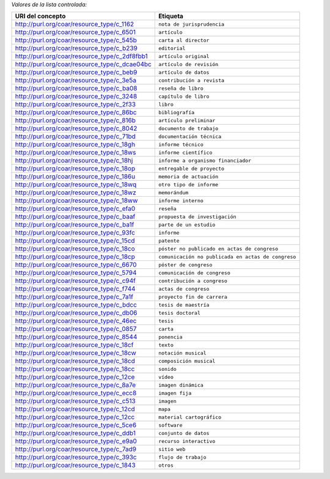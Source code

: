 
*Valores de la lista controlada:*

============================================= ========================
URI del concepto                                    Etiqueta
============================================= ========================
http://purl.org/coar/resource_type/c_1162     ``nota de jurisprudencia``
http://purl.org/coar/resource_type/c_6501     ``artículo``
http://purl.org/coar/resource_type/c_545b     ``carta al director``
http://purl.org/coar/resource_type/c_b239     ``editorial``
http://purl.org/coar/resource_type/c_2df8fbb1 ``artículo original``
http://purl.org/coar/resource_type/c_dcae04bc ``artículo de revisión``
http://purl.org/coar/resource_type/c_beb9     ``artículo de datos``
http://purl.org/coar/resource_type/c_3e5a     ``contribución a revista``
http://purl.org/coar/resource_type/c_ba08     ``reseña de libro``
http://purl.org/coar/resource_type/c_3248     ``capítulo de libro``
http://purl.org/coar/resource_type/c_2f33     ``libro``
http://purl.org/coar/resource_type/c_86bc     ``bibliografía``
http://purl.org/coar/resource_type/c_816b     ``artículo preliminar``
http://purl.org/coar/resource_type/c_8042     ``documento de trabajo``
http://purl.org/coar/resource_type/c_71bd     ``documentación técnica``
http://purl.org/coar/resource_type/c_18gh     ``informe técnico``
http://purl.org/coar/resource_type/c_18ws     ``informe científico``
http://purl.org/coar/resource_type/c_18hj     ``informe a organismo financiador``
http://purl.org/coar/resource_type/c_18op     ``entregable de proyecto``
http://purl.org/coar/resource_type/c_186u     ``memoria de actuación``
http://purl.org/coar/resource_type/c_18wq     ``otro tipo de informe``
http://purl.org/coar/resource_type/c_18wz     ``memorándum``
http://purl.org/coar/resource_type/c_18ww     ``informe interno``
http://purl.org/coar/resource_type/c_efa0     ``reseña``
http://purl.org/coar/resource_type/c_baaf     ``propuesta de investigación``
http://purl.org/coar/resource_type/c_ba1f     ``parte de un estudio``
http://purl.org/coar/resource_type/c_93fc     ``informe``
http://purl.org/coar/resource_type/c_15cd     ``patente``
http://purl.org/coar/resource_type/c_18co     ``póster no publicado en actas de congreso``
http://purl.org/coar/resource_type/c_18cp     ``comunicación no publicada en actas de congreso``
http://purl.org/coar/resource_type/c_6670     ``póster de congreso``
http://purl.org/coar/resource_type/c_5794     ``comunicación de congreso``
http://purl.org/coar/resource_type/c_c94f     ``contribución a congreso``
http://purl.org/coar/resource_type/c_f744     ``actas de congreso``
http://purl.org/coar/resource_type/c_7a1f     ``proyecto fin de carrera``
http://purl.org/coar/resource_type/c_bdcc     ``tesis de maestría``
http://purl.org/coar/resource_type/c_db06     ``tesis doctoral``
http://purl.org/coar/resource_type/c_46ec     ``tesis``
http://purl.org/coar/resource_type/c_0857     ``carta``
http://purl.org/coar/resource_type/c_8544     ``ponencia``
http://purl.org/coar/resource_type/c_18cf     ``texto``
http://purl.org/coar/resource_type/c_18cw     ``notación musical``
http://purl.org/coar/resource_type/c_18cd     ``composición musical``
http://purl.org/coar/resource_type/c_18cc     ``sonido``
http://purl.org/coar/resource_type/c_12ce     ``vídeo``
http://purl.org/coar/resource_type/c_8a7e     ``imagen dinámica``
http://purl.org/coar/resource_type/c_ecc8     ``imagen fija``
http://purl.org/coar/resource_type/c_c513     ``imagen``
http://purl.org/coar/resource_type/c_12cd     ``mapa``
http://purl.org/coar/resource_type/c_12cc     ``material cartográfico``
http://purl.org/coar/resource_type/c_5ce6     ``software``
http://purl.org/coar/resource_type/c_ddb1     ``conjunto de datos``
http://purl.org/coar/resource_type/c_e9a0     ``recurso interactivo``
http://purl.org/coar/resource_type/c_7ad9     ``sitio web``
http://purl.org/coar/resource_type/c_393c     ``flujo de trabajo``
http://purl.org/coar/resource_type/c_1843     ``otros``
============================================= ========================
